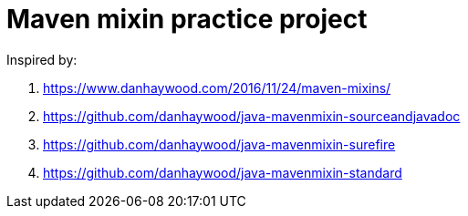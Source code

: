 # Maven mixin practice project

Inspired by:

. https://www.danhaywood.com/2016/11/24/maven-mixins/
. https://github.com/danhaywood/java-mavenmixin-sourceandjavadoc
. https://github.com/danhaywood/java-mavenmixin-surefire
. https://github.com/danhaywood/java-mavenmixin-standard